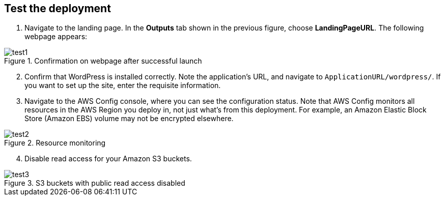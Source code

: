 // Add steps as necessary for accessing the software, post-configuration, and testing. Don’t include full usage instructions for your software, but add links to your product documentation for that information.
//Should any sections not be applicable, remove them

== Test the deployment

. Navigate to the landing page. In the *Outputs* tab shown in the previous figure, choose *LandingPageURL*. The following webpage appears:

[#test1]
.Confirmation on webpage after successful launch
image::../images/image1.png[test1]

[start=2]
. Confirm that WordPress is installed correctly. Note the application's URL, and navigate to `ApplicationURL/wordpress/`. If you want to set up the site, enter the requisite information.
. Navigate to the AWS Config console, where you can see the configuration status. Note that AWS Config monitors all resources in the AWS Region you deploy in, not just what's from this deployment. For example, an Amazon Elastic Block Store (Amazon EBS) volume may not be encrypted elsewhere.

[#test2]
.Resource monitoring
image::../images/image2.png[test2]

[start=4]
4. Disable read access for your Amazon S3 buckets.

[#test3]
.S3 buckets with public read access disabled
image::../images/image3.png[test3]
